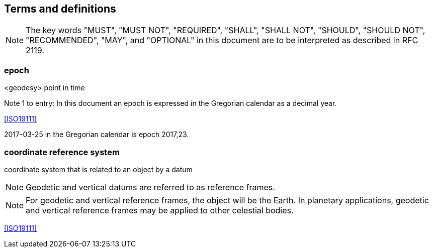 == Terms and definitions


NOTE: The key words "MUST", "MUST NOT", "REQUIRED", "SHALL", "SHALL NOT", "SHOULD", "SHOULD NOT", "RECOMMENDED", "MAY", and "OPTIONAL" in this document are to be interpreted as described in RFC 2119.

=== epoch
<geodesy> point in time

Note 1 to entry: In this document an epoch is expressed in the Gregorian calendar as a decimal year.

[.source]
<<ISO19111>>

[example]
2017-03-25 in the Gregorian calendar is epoch 2017,23.

=== coordinate reference system

coordinate system that is related to an object by a datum

NOTE: Geodetic and vertical datums are referred to as reference frames.

NOTE: For geodetic and vertical reference frames, the object will be the Earth. In planetary applications, geodetic and vertical reference frames may be applied to other celestial bodies.

[.source]
<<ISO19111>>

